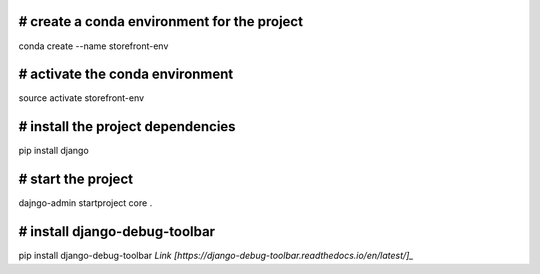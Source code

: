 # create a conda environment for the project
__________
conda create --name storefront-env

# activate the conda environment
__________
source activate storefront-env

# install the project dependencies
__________
pip install django

# start the project
__________
dajngo-admin startproject core .

# install django-debug-toolbar
__________ 
pip install django-debug-toolbar `Link [https://django-debug-toolbar.readthedocs.io/en/latest/]_`

